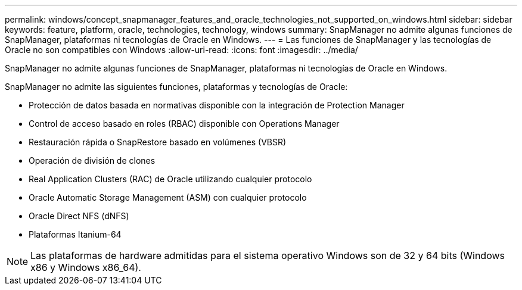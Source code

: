 ---
permalink: windows/concept_snapmanager_features_and_oracle_technologies_not_supported_on_windows.html 
sidebar: sidebar 
keywords: feature, platform, oracle, technologies, technology, windows 
summary: SnapManager no admite algunas funciones de SnapManager, plataformas ni tecnologías de Oracle en Windows. 
---
= Las funciones de SnapManager y las tecnologías de Oracle no son compatibles con Windows
:allow-uri-read: 
:icons: font
:imagesdir: ../media/


[role="lead"]
SnapManager no admite algunas funciones de SnapManager, plataformas ni tecnologías de Oracle en Windows.

SnapManager no admite las siguientes funciones, plataformas y tecnologías de Oracle:

* Protección de datos basada en normativas disponible con la integración de Protection Manager
* Control de acceso basado en roles (RBAC) disponible con Operations Manager
* Restauración rápida o SnapRestore basado en volúmenes (VBSR)
* Operación de división de clones
* Real Application Clusters (RAC) de Oracle utilizando cualquier protocolo
* Oracle Automatic Storage Management (ASM) con cualquier protocolo
* Oracle Direct NFS (dNFS)
* Plataformas Itanium-64



NOTE: Las plataformas de hardware admitidas para el sistema operativo Windows son de 32 y 64 bits (Windows x86 y Windows x86_64).
